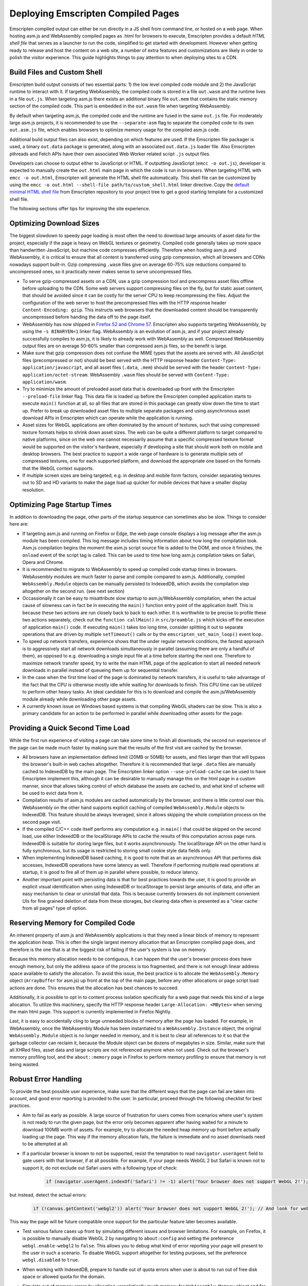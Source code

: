.. _Deploying-Pages:

===================================
Deploying Emscripten Compiled Pages
===================================

Emscripten compiled output can either be run directly in a JS shell from command line, or hosted on a web page. When hosting asm.js and WebAssembly compiled pages as .html for browsers to execute, Emscripten provides a default `HTML shell file` that serves as a launcher to run the code, simplified to get started with development. However when getting ready to release and host the content on a web site, a number of extra features and customizations are likely in order to polish the visitor experience. This guide highlights things to pay attention to when deploying sites to a CDN.

Build Files and Custom Shell
============================

Emscripten build output consists of two essential parts: 1) the low level compiled code module and 2) the JavaScript runtime to interact with it. If targeting WebAssembly, the compiled code is stored in a file ``out.wasm`` and the runtime lives in a file ``out.js``. When targeting asm.js there exists an additional binary file ``out.mem`` that contains the static memory section of the compiled code. This part is embedded in the ``out.wasm`` file when targeting WebAssembly.

By default when targeting asm.js, the compiled code and the runtime are fused in the same ``out.js`` file. For moderately large asm.js projects, it is recommended to use the ``--separate-asm`` flag to separate the compiled code to its own ``out.asm.js`` file, which enables browsers to optimize memory usage for the compiled asm.js code.

Additional build output files can also exist, depending on which features are used. If the Emscripten file packager is used, a binary ``out.data`` package is generated, along with an associated ``out.data.js`` loader file. Also Emscripten pthreads and Fetch APIs have their own associated Web Worker related script ``.js`` output files.

Developers can choose to output either to JavaScript or HTML. If outputting JavaScript (``emcc -o out.js``), developer is expected to manually create the ``out.html`` main page in which the code is run in browsers. When targeting HTML with ``emcc -o out.html``, Emscripten will generate the HTML shell file automatically. This shell file can be customized by using the ``emcc -o out.html --shell-file path/to/custom_shell.html`` linker directive. Copy the `default minimal HTML shell file <https://github.com/kripken/emscripten/blob/master/src/shell_minimal.html>`_ from Emscripten repository to your project tree to get a good starting template for a customized shell file.

The following sections offer tips for improving the site experience. 

Optimizing Download Sizes
=========================

The biggest slowdown to speedy page loading is most often the need to download large amounts of asset data for the project, especially if the page is heavy on WebGL textures or geometry. Compiled code generally takes up more space than handwritten JavaScript, but machine code compresses efficiently. Therefore when hosting asm.js and WebAssembly, it is critical to ensure that all content is transferred using gzip compression, which all browsers and CDNs nowadays support built-in. Gzip compressing ``.wasm`` files give on average 60-75% size reductions compared to uncompressed ones, so it practically never makes sense to serve uncompressed files.

- To serve gzip-compressed assets on a CDN, use a gzip compression tool and precompress asset files offline before uploading to the CDN. Some web servers support compressing files on the fly, but for static asset content, that should be avoided since it can be costly for the server CPU to keep recompressing the files. Adjust the configuration of the web server to host the precompressed files with the HTTP response header ``Content-Encoding: gzip``. This instructs web browsers that the downloaded content should be transparently uncompressed before handing the data off to the page itself.

- WebAssembly has now shipped in `Firefox 52 and Chrome 57 <http://caniuse.com/#feat=wasm>`_. Emscripten also supports targeting WebAssembly, by using the ``-s BINARYEN=1`` linker flag. WebAssembly is an evolution of asm.js, and if your project already successfully compiles to asm.js, it is likely to already work with WebAssembly as well. Compressed WebAssembly output files are on average 50-60% smaller than compressed asm.js files, so the benefit is large.

- Make sure that gzip compression does not confuse the MIME types that the assets are served with. All JavaScript files (precompressed or not) should be best served with the HTTP response header ``Content-Type: application/javascript``, and all asset files (``.data``, ``.mem``) should be served with the header ``Content-Type: application/octet-stream``. WebAssembly ``.wasm`` files should be served with ``Content-Type: application/wasm``.

- Try to minimize the amount of preloaded asset data that is downloaded up front with the Emscripten ``--preload-file`` linker flag. This data file is loaded up before the Emscripten compiled application starts to execute ``main()`` function at all, so all files that are stored in this package can greatly slow down the time to start up. Prefer to break up downloaded asset files to multiple separate packages and using asynchronous asset download APIs in Emscripten which can operate while the application is running.

- Asset sizes for WebGL applications are often dominated by the amount of textures, such that using compressed texture formats helps to shrink down asset sizes. The web can be quite a different platform to target compared to native platforms, since on the web one cannot necessarily assume that a specific compressed texture format would be supported on the visitor's hardware, especially if developing a site that should work both on mobile and desktop browsers. The best practice to support a wide range of hardware is to generate multiple sets of compressed textures, one for each supported platform, and download the appropriate one based on the formats that the WebGL context supports.

- If multiple screen sizes are being targeted, e.g. in desktop and mobile form factors, consider separating textures out to SD and HD variants to make the page load up quicker for mobile devices that have a smaller display resolution.

Optimizing Page Startup Times
=============================

In addition to downloading the page, other parts of the startup sequence can sometimes also be slow. Things to consider here are:

- If targeting asm.js and running on Firefox or Edge, the web page console displays a log message after the asm.js module has been compiled. This log message includes timing information about how long the compilation took. Asm.js compilation begins the moment the asm.js script source file is added to the DOM, and once it finishes, the ``onload`` event of the script tag is called. This can be used to time how long asm.js compilation takes on Safari, Opera and Chrome.

- It is recommended to migrate to WebAssembly to speed up compiled code startup times in browsers. WebAssembly modules are much faster to parse and compile compared to asm.js. Additionally, compiled ``WebAssembly.Module`` objects can be manually persisted to IndexedDB, which avoids the compilation step altogether on the second run. (see next section)

- Occassionally it can be easy to misattribute slow startup to asm.js/WebAssembly compilation, when the actual cause of slowness can in fact be in executing the ``main()`` function entry point of the application itself. This is because these two actions are run closely back to back to each other. It is worthwhile to be precise to profile these two actions separately, check out the ``function callMain()`` in ``src/preamble.js`` which kicks off the execution of application ``main()`` code. If executing ``main()`` takes too long time, consider splitting it out to separate operations that are driven by multiple ``setTimeout()`` calls or by the ``emscripten_set_main_loop()`` event loop.

- To speed up network transfers, experience shows that the under regular network conditions, the fastest approach is to aggressively start all network downloads simultaneously in parallel (assuming there are only a handful of them), as opposed to e.g. downloading a single input file at a time before starting the next one. Therefore to maximize network transfer speed, try to write the main HTML page of the application to start all needed network downloads in parallel instead of queueing them up for sequential transfer.

- In the case when the first time load of the page is dominated by network transfers, it is useful to take advantage of the fact that the CPU is otherwise mostly idle while waiting for downloads to finish. This CPU time can be utilized to perform other heavy tasks. An ideal candidate for this is to download and compile the asm.js/WebAssembly module already while downloading other page assets.

- A currently known issue on Windows based systems is that compiling WebGL shaders can be slow. This is also a primary candidate for an action to be performed in parallel while downloading other assets for the page.

Providing a Quick Second Time Load
==================================

While the first run experience of visiting a page can take some time to finish all downloads, the second run experience of the page can be made much faster by making sure that the results of the first visit are cached by the browser.

- All browsers have an implementation defined limit (20MB or 50MB) for assets, and files larger than that will bypass the browser's built-in web caches altogether. Therefore it is recommended that large ``.data`` files are manually cached to IndexedDB by the main page. The Emscripten linker option ``--use-preload-cache`` can be used to have Emscripten implement this, although it can be desirable to manually manage this on the html page in a custom manner, since that allows taking control of which database the assets are cached to, and what kind of scheme will be used to evict data from it.

- Compilation results of asm.js modules are cached automatically by the browser, and there is little control over this. WebAssembly on the other hand supports explicit caching of compiled ``WebAssembly.Module`` objects to IndexedDB. This feature should be always leveraged, since it allows skipping the whole compilation process on the second page visit.

- If the compiled C/C++ code itself performs any computation e.g. in ``main()`` that could be skipped on the second load, use either IndexedDB or the localStorage APIs to cache the results of this computation across page runs. IndexedDB is suitable for storing large files, but it works asynchronously. The localStorage API on the other hand is fully synchronous, but its usage is restricted to storing small cookie style data fields only.

- When implementing IndexedDB based caching, it is good to note that as an asynchronous API that performs disk accesses, IndexedDB operations have some latency as well. Therefore if performing multiple read operations at startup, it is good to fire all of them up in parallel where possible, to reduce latency.

- Another important point with persisting data is that for best practices towards the user, it is good to provide an explicit visual identification when using IndexedDB or localStorage to persist large amounts of data, and offer an easy mechanism to clear or uninstall that data. This is because currently browsers do not implement convenient UIs for fine grained deletion of data from these storages, but clearing data often is presented as a "clear cache from all pages" type of option.

Reserving Memory for Compiled Code
==================================

An inherent property of asm.js and WebAssembly applications is that they need a linear block of memory to represent the application `heap`. This is often the single largest memory allocation that an Emscripten compiled page does, and therefore is the one that is at the biggest risk of failing if the user's system is low on memory.

Because this memory allocation needs to be contiguous, it can happen that the user's browser process does have enough memory, but only the address space of the process is too fragmented, and there is not enough linear address space available to satisfy the allocation. To avoid this issue, the best practice is to allocate the ``WebAssembly.Memory`` object (``ArrayBuffer`` for asm.js) up front at the top of the main page, before any other allocations or page script load actions are done. This ensures that the allocation has best chances to succeed.

Additionally, it is possible to opt in to content process isolation specifically for a web page that needs this kind of a large allocation. To utilize this machinery, specify the HTTP response header ``Large-Allocation: <MBytes>`` when serving the main html page. This support is currently implemented in Firefox Nightly.

Last, it is easy to accidentally cling to large unneeded blocks of memory after the page has loaded. For example, in WebAssembly, once the WebAssembly Module has been instantiated to a ``WebAssembly.Instance`` object, the original ``WebAssembly.Module`` object is no longer needed in memory, and it is best to clear all references to it so that the garbage collector can reclaim it, because the Module object can be dozens of megabytes in size. Similar, make sure that all XHRed files, asset data and large scripts are not referenced anymore when not used. Check out the browser's memory profiling tool, and the ``about::memory`` page in Firefox to perform memory profiling to ensure that memory is not being wasted.

Robust Error Handling
=====================

To provide the best possible user experience, make sure that the different ways that the page can fail are taken into account, and good error reporting is provided to the user. In particular, proceed through the following checklist for best practices.

- Aim to fail as early as possible. A large source of frustration for users comes from scenarios where user's system is not ready to run the given page, but the error only becomes apparent after having waited for a minute to download 100MB worth of assets. For example, try to allocate the needed heap memory up front before actually loading up the page. This way if the memory allocation fails, the failure is immediate and no asset downloads need to be attempted at all.

- If a particular browser is known to not be supported, resist the temptation to read ``navigator.userAgent`` field to gate users with that browser, if at all possible. For example, if your page needs WebGL 2 but Safari is known not to support it, do not exclude out Safari users with a following type of check:

   .. code:: js

    if (navigator.userAgent.indexOf('Safari') != -1) alert('Your browser does not support WebGL 2!');

but instead, detect the actual errors:

   .. code:: js

    if (!canvas.getContext('webgl2')) alert('Your browser does not support WebGL 2!'); // And look for webglcontextcreationerror here for an error reason.

This way the page will be future compatible once support for the particular feature later becomes available.

- Test various failure cases up front by simulating different issues and browser limitations. For example, on Firefox, it is possible to manually disable WebGL 2 by navigating to ``about:config`` and setting the preference ``webgl.enable-webgl2`` to ``false``. This allows you to debug what kind of error reporting your page will present to the user in such a scenario. To disable WebGL support altogether for testing purposes, set the preference ``webgl.disabled`` to ``true``.

- When working with IndexedDB, prepare to handle out of quota errors when user is about to run out of free disk space or allowed quota for the domain.

- Simulate out of memory errors by allocating unrealistically much memory for ``WebAssembly.Memory`` object and for the preloaded file packages, if using any. Make sure that out of memory errors are flagged correctly as such (and reported to the user or to an error database).

- Simulate download timeouts either intrusively by programmatically aborting XHR downloads, physically disconnecting network access, or by using external tools such as Fiddler. These types of tools can show up a lot of unexpected failure cases and help diagnose that the error handling path for such scenarios is as desired.

- When developing the page locally, perform testing by using a local web server and not just via ``file://`` URLs. The script ``emrun.py`` in Emscripten source tree is designed to serve as an ad hoc web server for this purpose.

- Catch all exceptions that come from within entry points that call to compiled asm.js and WebAssembly code. There are three distinct exception classes that compiled code can throw:

    1. C++ exceptions that are represented by a thrown integer. This integer points to a memory location in the application heap that contains pointer to the thrown object.

    2. Exceptions caused by Emscripten runtime calling the ``abort()`` function. These correspond to a fatal error that execution of the compiled code cannot recover from.

    3. Traps caused by compiled WebAssembly code. These correspond to fatal errors coming from the WebAssembly VM.

- Implement a final "catch all" error handler on the page by implementing a ``window.onerror`` script. This will be called as a last resort if no other source handled an exception that was raised on the page. See `window.onerror <https://developer.mozilla.org/en-US/docs/Web/API/GlobalEventHandlers/onerror#window.onerror>`_ documentaton on MDN.

- Do not let the html page "freeze" and bury the error message in the web page console, because most users will not know how to find it there. Strive to provide meaningful error reports to the user on the main html page, preferably with hints on how to act. If updating a browser version or GPU drivers, or freeing up some space on disk might have a chance to help the page to run, let the user know what they could try out. If the error in question is completely unexpected, consider providing a link or an email address where to report the issue to.

- Provide meaningful and interactive loading progress indicators to show the user whether the loading progress is still proceeding and what is going to happen next. Try to prevent leading the user to a `"I wonder if it is still loading or if it hung?"` state of mind.

Prepare for The Web Environment
===============================

When planning a testing matrix before pushing a site live, the following items can be a good idea to review.

- Web page behavior can be subtly different when run as a top level window vs when run in an iframe. Make sure to test both scenarios if these are applicable.

- Test both 32 bit and 64 bit browsers, especially simulate out of memory scenarios on 32 bit browsers.

- Be aware of the `HTTP Cross-Origin Access Control <https://developer.mozilla.org/en-US/docs/Web/HTTP/Access_control_CORS>`_ rules and how they pertain to the site architecture you are hosting.

- Be aware of the `Content Security Policy <https://developer.mozilla.org/en-US/docs/Web/HTTP/CSP>`_ rules and make note of what kind of CSP policy the site is planned to run with.

- Be mindful of the `Mixed Content Security <https://developer.mozilla.org/en-US/docs/Web/Security/Mixed_content>`_ restrictions that browsers impose.

- Make sure that the site runs well in private browsing (incognito) mode. For example, this will prevent the site from persisting data to IndexedDB.

- Test that the page works well when put into a background tab. Use the ``blur``, ``focus`` and ``visibilitychange`` DOM events to react to page hide and show events. This is relevant in particular for applications that perform audio playback.

- If the page uses WebGL, make sure that it is able to gracefully handle the WebGL context loss event. Use the `WebGL_lose_context <https://www.khronos.org/registry/webgl/extensions/WEBGL_lose_context/>`_ developer extension to programmatically trigger context loss events when testing.

- Verify that the page works as intended on displays with different ``window.devicePixelRatio`` (DPI) settings, in particular when using WebGL. See `Khronos.org: HandlingHighDPI <https://www.khronos.org/webgl/wiki/HandlingHighDPI>`_. On Windows and OS X, try changing the desktop display scaling setting to test different values of ``window.devicePixelRatio`` that the browser reports.

- Test out that different page zoom levels do not break the site layout, especially when navigating to the page with the browser window already pre-zoomed.

- Likewise, verify that the page layout does not break when resizing the browser window, or when visiting the site having already initially sized the browser window to very small or large size, or to a disproportionate aspect ratio.

- Especially if targeting mobile, be aware of the `<meta viewport> tag <https://developer.mozilla.org/en-US/docs/Mozilla/Mobile/Viewport_meta_tag>`_ for how to develop a site layout that works well on mobile.

- If the page uses WebGL, test out different GPUs on target platforms. In particular, verify the site behavior when simulating the lack of any needed WebGL extensions, and compressed texture format support.

- If using the ``requestAnimationFrame()`` API (i.e. ``emscripten_set_main_loop()`` function) to drive rendering, be aware that the rate at which the function is called is not always 60 Hz, but can vary at runtime e.g. when moving the browser window from one display to another in a multimonitor setup, if the displays have different refresh rates. Update intervals such as 75Hz, 90Hz, 100Hz, 120Hz, 144Hz and 200Hz are becoming more common.

- Simulate lack of any special APIs that the page might need, e.g. Gamepad, Acceleration or Touch Events, and make sure that appropriate error flow is handled in those cases as well.

Developing consistent experiences across all browsers can be quite a process, especially since all types of devices and form factors come with a web browser these days. Please help improve this guide by posting feedback to the `Emscripten bug tracker <https://github.com/kripken/emscripten/issues>`_ or the `emscripten-discuss <https://groups.google.com/forum/#!forum/emscripten-discuss>`_ mailing list.
